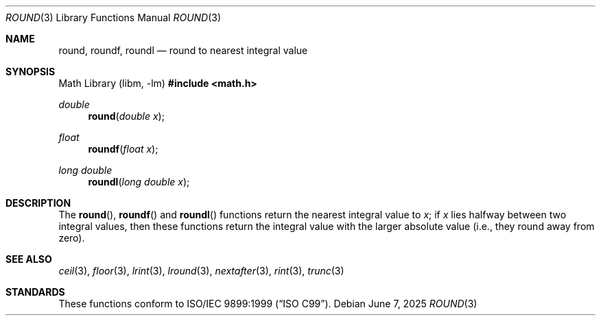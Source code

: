 .\"	$OpenBSD: round.3,v 1.6 2025/06/07 10:33:06 schwarze Exp $
.\" Copyright (c) 2003, Steven G. Kargl
.\" All rights reserved.
.\"
.\" Redistribution and use in source and binary forms, with or without
.\" modification, are permitted provided that the following conditions
.\" are met:
.\" 1. Redistributions of source code must retain the above copyright
.\"    notice, this list of conditions and the following disclaimer.
.\" 2. Redistributions in binary form must reproduce the above copyright
.\"    notice, this list of conditions and the following disclaimer in the
.\"    documentation and/or other materials provided with the distribution.
.\"
.\" THIS SOFTWARE IS PROVIDED BY THE REGENTS AND CONTRIBUTORS ``AS IS'' AND
.\" ANY EXPRESS OR IMPLIED WARRANTIES, INCLUDING, BUT NOT LIMITED TO, THE
.\" IMPLIED WARRANTIES OF MERCHANTABILITY AND FITNESS FOR A PARTICULAR PURPOSE
.\" ARE DISCLAIMED.  IN NO EVENT SHALL THE REGENTS OR CONTRIBUTORS BE LIABLE
.\" FOR ANY DIRECT, INDIRECT, INCIDENTAL, SPECIAL, EXEMPLARY, OR CONSEQUENTIAL
.\" DAMAGES (INCLUDING, BUT NOT LIMITED TO, PROCUREMENT OF SUBSTITUTE GOODS
.\" OR SERVICES; LOSS OF USE, DATA, OR PROFITS; OR BUSINESS INTERRUPTION)
.\" HOWEVER CAUSED AND ON ANY THEORY OF LIABILITY, WHETHER IN CONTRACT, STRICT
.\" LIABILITY, OR TORT (INCLUDING NEGLIGENCE OR OTHERWISE) ARISING IN ANY WAY
.\" OUT OF THE USE OF THIS SOFTWARE, EVEN IF ADVISED OF THE POSSIBILITY OF
.\" SUCH DAMAGE.
.\"
.\" $FreeBSD: src/lib/msun/man/round.3,v 1.6 2005/06/15 19:04:04 ru Exp $
.\"
.Dd $Mdocdate: June 7 2025 $
.Dt ROUND 3
.Os
.Sh NAME
.Nm round ,
.Nm roundf ,
.Nm roundl
.Nd round to nearest integral value
.Sh SYNOPSIS
.Lb libm
.In math.h
.Ft double
.Fn round "double x"
.Ft float
.Fn roundf "float x"
.Ft long double
.Fn roundl "long double x"
.Sh DESCRIPTION
The
.Fn round ,
.Fn roundf
and
.Fn roundl
functions return the nearest integral value to
.Fa x ;
if
.Fa x
lies halfway between two integral values, then these
functions return the integral value with the larger
absolute value (i.e., they round away from zero).
.Sh SEE ALSO
.Xr ceil 3 ,
.Xr floor 3 ,
.Xr lrint 3 ,
.Xr lround 3 ,
.Xr nextafter 3 ,
.Xr rint 3 ,
.Xr trunc 3
.Sh STANDARDS
These functions conform to
.St -isoC-99 .
